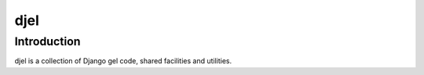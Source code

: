 djel
====

Introduction
------------

djel is a collection of Django gel code, shared facilities and utilities.


